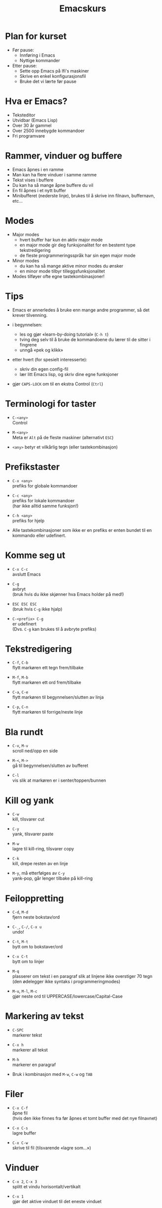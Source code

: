 #+TITLE: Emacskurs
#+EMAIL: larstvei@ifi.uio.no
#+GITHUB: http://github.com/larstvei

#+OPTIONS: num:nil toc:nil \n:1

#+BEAMER_THEME: Rochester

#+REVEAL_TRANS: linear
#+REVEAL_THEME: night
#+REVEAL_THEME: moon
#+REVEAL_SPEED: fast
#+REVEAL_HLEVEL: 1

* Plan for kurset
  #+ATTR_REVEAL: :frag roll-in
  #+ATTR_HTML: :class build
  - Før pause:
    - Innføring i Emacs
    - Nyttige kommander

  - Etter pause:
    - Sette opp Emacs på Ifi's maskiner
    - Skrive en enkel konfigurasjonsfil
    - Bruke det vi lærte før pause

* Hva er Emacs?
  #+ATTR_REVEAL: :frag roll-in
  #+ATTR_HTML: :class build
  - Teksteditor
  - Utvidbar (Emacs Lisp)
  - Over 30 år gammel
  - Over 2500 innebygde kommandoer
  - Fri programvare

* Rammer, vinduer og buffere
  #+ATTR_REVEAL: :frag roll-in
  #+ATTR_HTML: :class build
  - Emacs åpnes i en ramme
  - Man kan ha flere vinduer i samme ramme
  - Tekst vises i buffere
  - Du kan ha så mange åpne buffere du vil
  - En fil åpnes i et nytt buffer
  - Minibufferet (nederste linje), brukes til å skrive inn filnavn, buffernavn, etc...

* Modes
  #+ATTR_REVEAL: :frag roll-in
  #+ATTR_HTML: :class build
  - Major modes
    - hvert buffer har kun én aktiv major mode
    - en major mode gir deg funksjonalitet for en bestemt type
      tekstredigering
    - de fleste programmeringsspråk har sin egen major mode

  - Minor modes
    - du kan ha så mange aktive minor modes du ønsker
    - en minor mode tilbyr tilleggsfunksjonalitet

  - Modes tilføyer ofte egne tastekombinasjoner!

* Tips
  #+ATTR_REVEAL: :frag roll-in
  #+ATTR_HTML: :class build
  - Emacs er annerledes å bruke enn mange andre programmer, så det krever tilvenning.

  - i begynnelsen:
    - les og gjør «learn-by-doing tutorial» (=C-h t=)
    - tving deg selv til å bruke de kommandoene du lærer til de sitter i fingrene
    - unngå «pek og klikk»

  - etter hvert (for spesielt interesserte):
    - skriv din egen config-fil
    - lær litt Emacs lisp, og skriv dine egne funksjoner

  - gjør =CAPS-LOCK= om til en ekstra Control (=Ctrl=)

* Terminologi for taster
  #+ATTR_REVEAL: :frag roll-in
  #+ATTR_HTML: :class build
   - =C-<any>=
     Control

   - =M-<any>=
     Meta er =Alt= på de fleste maskiner (alternativt =ESC=)

   - =<any>= betyr et vilkårlig tegn (eller tastekombinasjon)

* Prefikstaster
  #+ATTR_REVEAL: :frag roll-in
  #+ATTR_HTML: :class build
   - =C-x <any>=
     prefiks for globale kommandoer

   - =C-c <any>=
     prefiks for lokale kommandoer
     (har ikke alltid samme funksjon!)

   - =C-h <any>=
     prefiks for hjelp

   - Alle tastekombinasjoner som ikke er en prefiks er enten bundet til en
     kommando eller udefinert.

* Komme seg ut
  #+ATTR_REVEAL: :frag roll-in
  #+ATTR_HTML: :class build
   - =C-x C-c=
     avslutt Emacs

   - =C-g=
     avbryt
     (bruk hvis du ikke skjønner hva Emacs holder på med!)

   - =ESC ESC ESC=
     (bruk hvis =C-g= ikke hjalp)

   - =C-<prefix> C-g=
     er udefinert
     (Dvs. =C-g= kan brukes til å avbryte prefiks)

* Tekstredigering
  #+ATTR_REVEAL: :frag roll-in
  #+ATTR_HTML: :class build
   - =C-f=, =C-b=
     flytt markøren ett tegn frem/tilbake

   - =M-f=, =M-b=
     flytt markøren ett ord frem/tilbake

   - =C-a=, =C-e=
     flytt markøren til begynnelsen/slutten av linja

   - =C-p=, =C-n=
     flytt markøren til forrige/neste linje

* Bla rundt
  #+ATTR_REVEAL: :frag roll-in
  #+ATTR_HTML: :class build
  - =C-v=, =M-v=
    scroll ned/opp en side

  - =M-<=, =M->=
    gå til begynnelsen/slutten av bufferet

  - =C-l=
    vis slik at markøren er i senter/toppen/bunnen

* Kill og yank
  #+ATTR_REVEAL: :frag roll-in
  #+ATTR_HTML: :class build
  - =C-w=
    kill, tilsvarer cut

  - =C-y=
    yank, tilsvarer paste

  - =M-w=
    lagre til kill-ring, tilsvarer copy

  - =C-k=
    kill, drepe resten av en linje

  - =M-y=, må etterfølges av =C-y=
    yank-pop, går lenger tilbake på kill-ring

* Feiloppretting
  #+ATTR_REVEAL: :frag roll-in
  #+ATTR_HTML: :class build
  - =C-d=, =M-d=
    fjern neste bokstav/ord

  - =C-_=, =C-/=, =C-x u=
    undo!

  - =C-t=, =M-t=
    bytt om to bokstaver/ord

  - =C-x C-t=
    bytt om to linjer

  - =M-q=
    plasserer om tekst i en paragraf slik at linjene ikke overstiger 70 tegn (den ødelegger ikke syntaks i programmeringmodes)

  - =M-u=, =M-l=, =M-c=
    gjør neste ord til UPPERCASE/lowercase/Capital-Case

* Markering av tekst
  #+ATTR_REVEAL: :frag roll-in
  #+ATTR_HTML: :class build
  - =C-SPC=
    markerer tekst

  - =C-x h=
    markerer all tekst

  - =M-h=
    markerer en paragraf

  - Bruk i kombinasjon med =M-w=, =C-w= og =TAB=

* Filer
  #+ATTR_REVEAL: :frag roll-in
  #+ATTR_HTML: :class build
  - =C-x C-f=
    åpne fil
    (hvis den ikke finnes fra før åpnes et tomt buffer med det nye filnavnet)

  - =C-x C-s=
    lagre buffer

  - =C-x C-w=
    skrive til fil (tilsvarende «lagre som...»)

* Vinduer
  #+ATTR_REVEAL: :frag roll-in
  #+ATTR_HTML: :class build
  - =C-x 2=, =C-x 3=
    splitt et vindu horisontalt/vertikalt

  - =C-x 1=
    gjør det aktive vinduet til det eneste vinduet

  - =C-x 0=
    lukk det aktive vinduet

  - =C-x o=
    bytt fokus til et annet vindu

* Buffere
  #+ATTR_REVEAL: :frag roll-in
  #+ATTR_HTML: :class build
  - =C-x b RET=
    bytt buffer
    (siste besøkte buffer er default)

  - =C-x k RET=
    drep (kill) buffer
    (det aktive bufferet er default)

  - =C-x left=, =C-x right=
    en annen måte å bytter buffer på

* Kommandoer
  #+ATTR_REVEAL: :frag roll-in
  #+ATTR_HTML: :class build
  - =M-x function RET=
    lar deg kalle en vilkårlig kommando med navn

  - =M-x replace-string RET erstatt RET med RET=
    tilsvarer «search and replace»

  - =M-x query-replace RET erstatt RET med RET= ... =y/n=
    samme som replace-string, men du kan velge hva som skal erstattes (kan også kjøres med =M-%=!)

  - Bruk =TAB= for autocomplete!

* Søking
  #+ATTR_REVEAL: :frag roll-in
  #+ATTR_HTML: :class build
  - =C-s=
    søk fremover i bufferet

  - =C-r=
    søk bakover i bufferet

  - Dette er en /svært/ effektiv måte å flytte markøren på!

* Hjelp til selvhjelp
  #+ATTR_REVEAL: :frag roll-in
  #+ATTR_HTML: :class build
  - =C-h k=
    bruk hvis du lurer på hva en tastekombinasjon gjør

  - =C-h f=
    bruk hvis du kjenner navnet på en funksjon, men ikke vet hva den gjør

  - =C-h m=
    gir deg informasjon om moden du er i (bl.a. tastekombinasjoner som er spesielle for moden)

  - =C-h a=
    apropos, lar deg søke i hjelpen

  - =C-h C-h= (eller: =C-h ?=)
    gir deg hjelp om hjelpen

* Programmering
  #+ATTR_REVEAL: :frag roll-in
  #+ATTR_HTML: :class build
  - =TAB=
    indenterer riktig (dersom indenteringen er gal er det et tegn på at det er noe galt i koden!)

  - =M-;=
    kommenterer ut et markert område

  - =M-x compile RET compile-command RET=
    lar deg kompilere i Emacs
    (gir trykkbare linker til der feil oppstod)

  - =M-g g <nr> RET=
    flytter markøren til linjenummer =<nr>=

* Makroer
  #+ATTR_REVEAL: :frag roll-in
  #+ATTR_HTML: :class build
  - Makroer er en måte å "ta opp" en rekke kommandoer på

  - =C-x (=
    definer en makro
    
  - =<f3>=
    definer en makro /eller/ sett inn løpenummer

  - =C-x )=, =<f4>=
    ferdigstill makroen

  - =C-x e=
    utfør makroen

  - =e=
    gjenta makroen

* Pakker
  #+ATTR_REVEAL: :frag roll-in
  #+ATTR_HTML: :class build
  - Emacs 24 kommer med innebygd pakkebehandler

  - det finnes tusenvis av pakker

  - =M-x list-packages=
    bla gjennom pakker

    - =i= installere
      
    - =U= oppgrader alle
      
    - =d= slett
      
    - =x= utfør installering/oppgradering/sletting

* Anbefalinger
  #+ATTR_REVEAL: :frag roll-in
  #+ATTR_HTML: :class build

  - [[https://github.com/auto-complete/auto-complete][Auto-Complete]]
    viser mulige fullføringer
    
  - [[https://github.com/emacsmirror/undo-tree][Undo-Tree]]
    et mer standard undo-system, med trestruktur
    
  - [[https://github.com/magnars/multiple-cursors.el][Multiple cursors]] ([[http://emacsrocks.com/e13.html][demo]])
    lar deg kontrollere flere markører samtidig!

  - [[https://github.com/oneKelvinSmith/monokai-emacs][Monokai]]
    et fargetema (hentet fra Sublime)

* Nyttige lenker
  #+ATTR_REVEAL: :frag roll-in
  #+ATTR_HTML: :class build
  - [[http://www.gnu.org/software/emacs/manual/html_node/emacs/index.html#Top][Emacs manualen]]
  - [[http://termvakt.ifi.uio.no/Emacs][Termvaktens guide til Emacs]]
  - [[http://www.masteringemacs.org/reading-guide/][En flott blogg om Emacs]]
  - [[http://www.ic.unicamp.br/%7Ehelio/disciplinas/MC102/Emacs_Reference_Card.pdf][En cheat-sheet for Emacs]]
  - [[https://github.com/larstvei/dot-emacs][Min konfigurasjonsfil]]

* Spørsmål?
  #+ATTR_REVEAL: :frag roll-in
  #+ATTR_HTML: :class build
  - Noen spørsmål nå?
  - Kom ned i pausen hvis dere har spørsmål eller ønske for neste time!
  - Gjerne send mail til [[mailto:larstvei@ifi.uio.no][larstvei@ifi.uio.no]]!

